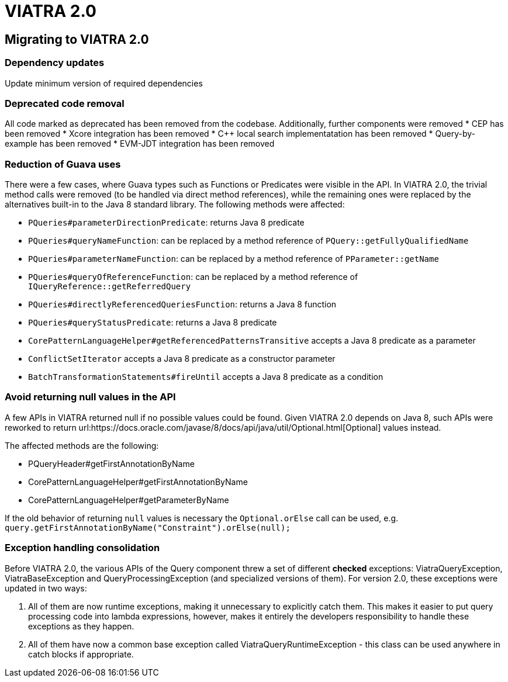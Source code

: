 ifdef::env-github,env-browser[:outfilesuffix: .adoc]
ifndef::rootdir[:rootdir: .]
ifndef::imagesdir[:imagesdir: {rootdir}/../images]
[[viatra-20]]
= VIATRA 2.0

== Migrating to VIATRA 2.0

=== Dependency updates
Update minimum version of required dependencies 

=== Deprecated code removal

All code marked as deprecated has been removed from the codebase. Additionally, further components were removed
* CEP has been removed
* Xcore integration has been removed
* C++ local search implementatation has been removed
* Query-by-example has been removed
* EVM-JDT integration has been removed

=== Reduction of Guava uses

There were a few cases, where Guava types such as Functions or Predicates were visible in the API. In VIATRA 2.0, the trivial method calls were removed (to be handled via direct method references), while the remaining ones were replaced by the alternatives built-in to the Java 8 standard library. The following methods were affected:

 * `PQueries#parameterDirectionPredicate`: returns Java 8 predicate
 * `PQueries#queryNameFunction`: can be replaced by a method reference of `PQuery::getFullyQualifiedName`
 * `PQueries#parameterNameFunction`: can be replaced by a method reference of `PParameter::getName`
 * `PQueries#queryOfReferenceFunction`: can be replaced by a method reference of `IQueryReference::getReferredQuery`
 * `PQueries#directlyReferencedQueriesFunction`: returns a Java 8 function
 * `PQueries#queryStatusPredicate`: returns a Java 8 predicate
 * `CorePatternLanguageHelper#getReferencedPatternsTransitive` accepts a Java 8 predicate as a parameter
 * `ConflictSetIterator` accepts a Java 8 predicate as a constructor parameter
 * `BatchTransformationStatements#fireUntil` accepts a Java 8 predicate as a condition
 
=== Avoid returning null values in the API

A few APIs in VIATRA returned null if no possible values could be found. Given VIATRA 2.0 depends on Java 8, such APIs were reworked to return url:https://docs.oracle.com/javase/8/docs/api/java/util/Optional.html[Optional] values instead.

The affected methods are the following:

 * PQueryHeader#getFirstAnnotationByName
 * CorePatternLanguageHelper#getFirstAnnotationByName
 * CorePatternLanguageHelper#getParameterByName

If the old behavior of returning `null` values is necessary the `Optional.orElse` call can be used, e.g. `query.getFirstAnnotationByName("Constraint").orElse(null);`

=== Exception handling consolidation
Before VIATRA 2.0, the various APIs of the Query component threw a set of different *checked* exceptions: ViatraQueryException, ViatraBaseException and QueryProcessingException (and specialized versions of them). For version 2.0, these exceptions were updated in two ways:

1. All of them are now runtime exceptions, making it unnecessary to explicitly catch them. This makes it easier to put query processing code into lambda expressions, however, makes it entirely the developers responsibility to handle these exceptions as they happen.
2. All of them have now a common base exception called ViatraQueryRuntimeException - this class can be used anywhere in catch blocks if appropriate.